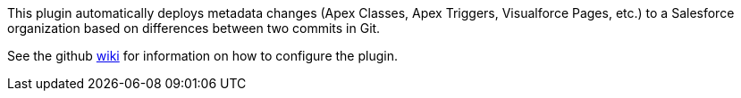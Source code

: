 [.conf-macro .output-inline]#This plugin automatically deploys metadata
changes (Apex Classes, Apex Triggers, Visualforce Pages, etc.) to a
Salesforce organization based on differences between two commits in
Git.#

See the github
https://github.com/jenkinsci/salesforce-migration-assistant-plugin/wiki[wiki] for
information on how to configure the plugin.
